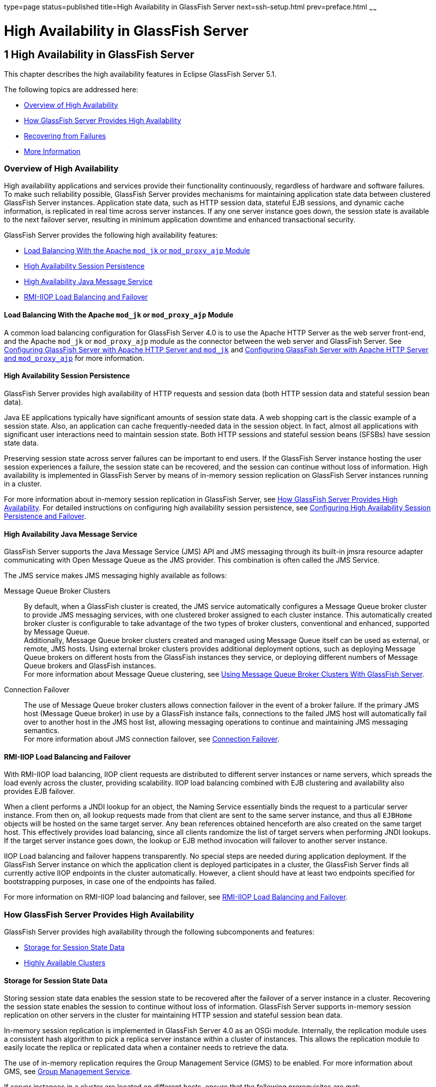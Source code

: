 type=page
status=published
title=High Availability in GlassFish Server
next=ssh-setup.html
prev=preface.html
~~~~~~

High Availability in GlassFish Server
=====================================

[[GSHAG00002]][[abdaq]]


[[high-availability-in-glassfish-server]]
1 High Availability in GlassFish Server
---------------------------------------

This chapter describes the high availability features in Eclipse GlassFish
Server 5.1.

The following topics are addressed here:

* link:#abdar[Overview of High Availability]
* link:#gaymr[How GlassFish Server Provides High Availability]
* link:#gbcot[Recovering from Failures]
* link:#abdaz[More Information]

[[abdar]][[GSHAG00168]][[overview-of-high-availability]]

Overview of High Availability
~~~~~~~~~~~~~~~~~~~~~~~~~~~~~

High availability applications and services provide their functionality
continuously, regardless of hardware and software failures. To make such
reliability possible, GlassFish Server provides mechanisms for
maintaining application state data between clustered GlassFish Server
instances. Application state data, such as HTTP session data, stateful
EJB sessions, and dynamic cache information, is replicated in real time
across server instances. If any one server instance goes down, the
session state is available to the next failover server, resulting in
minimum application downtime and enhanced transactional security.

GlassFish Server provides the following high availability features:

* link:#gksdm[Load Balancing With the Apache `mod_jk` or `mod_proxy_ajp` Module]
* link:#gaynn[High Availability Session Persistence]
* link:#gayna[High Availability Java Message Service]
* link:#gaymz[RMI-IIOP Load Balancing and Failover]

[[gksdm]][[GSHAG00252]][[load-balancing-with-the-apache-mod_jk-or-mod_proxy_ajp-module]]

Load Balancing With the Apache `mod_jk` or `mod_proxy_ajp` Module
^^^^^^^^^^^^^^^^^^^^^^^^^^^^^^^^^^^^^^^^^^^^^^^^^^^^^^^^^^^^^^^^^

A common load balancing configuration for GlassFish Server 4.0 is to use
the Apache HTTP Server as the web server front-end, and the Apache
`mod_jk` or `mod_proxy_ajp` module as the connector between the web
server and GlassFish Server. See
link:http-load-balancing.html#gksdt[Configuring GlassFish Server with
Apache HTTP Server and `mod_jk`] and
link:http-load-balancing.html#CHDCCGDC[Configuring GlassFish Server with
Apache HTTP Server and `mod_proxy_ajp`] for more information.

[[gaynn]][[GSHAG00253]][[high-availability-session-persistence]]

High Availability Session Persistence
^^^^^^^^^^^^^^^^^^^^^^^^^^^^^^^^^^^^^

GlassFish Server provides high availability of HTTP requests and session
data (both HTTP session data and stateful session bean data).

Java EE applications typically have significant amounts of session state
data. A web shopping cart is the classic example of a session state.
Also, an application can cache frequently-needed data in the session
object. In fact, almost all applications with significant user
interactions need to maintain session state. Both HTTP sessions and
stateful session beans (SFSBs) have session state data.

Preserving session state across server failures can be important to end
users. If the GlassFish Server instance hosting the user session
experiences a failure, the session state can be recovered, and the
session can continue without loss of information. High availability is
implemented in GlassFish Server by means of in-memory session
replication on GlassFish Server instances running in a cluster.

For more information about in-memory session replication in GlassFish
Server, see link:#gaymr[How GlassFish Server Provides High
Availability]. For detailed instructions on configuring high
availability session persistence, see
link:session-persistence-and-failover.html#abdkz[Configuring High
Availability Session Persistence and Failover].

[[gayna]][[GSHAG00254]][[high-availability-java-message-service]]

High Availability Java Message Service
^^^^^^^^^^^^^^^^^^^^^^^^^^^^^^^^^^^^^^

GlassFish Server supports the Java Message Service (JMS) API and JMS
messaging through its built-in jmsra resource adapter communicating with
Open Message Queue as the JMS provider. This combination is often called
the JMS Service.

The JMS service makes JMS messaging highly available as follows:

Message Queue Broker Clusters::
  By default, when a GlassFish cluster is created, the JMS service
  automatically configures a Message Queue broker cluster to provide JMS
  messaging services, with one clustered broker assigned to each cluster
  instance. This automatically created broker cluster is configurable to
  take advantage of the two types of broker clusters, conventional and
  enhanced, supported by Message Queue. +
  Additionally, Message Queue broker clusters created and managed using
  Message Queue itself can be used as external, or remote, JMS hosts.
  Using external broker clusters provides additional deployment options,
  such as deploying Message Queue brokers on different hosts from the
  GlassFish instances they service, or deploying different numbers of
  Message Queue brokers and GlassFish instances. +
  For more information about Message Queue clustering, see
  link:jms.html#abdbx[Using Message Queue Broker Clusters With GlassFish
  Server].
Connection Failover::
  The use of Message Queue broker clusters allows connection failover in
  the event of a broker failure. If the primary JMS host (Message Queue
  broker) in use by a GlassFish instance fails, connections to the
  failed JMS host will automatically fail over to another host in the
  JMS host list, allowing messaging operations to continue and
  maintaining JMS messaging semantics. +
  For more information about JMS connection failover, see
  link:jms.html#abdbv[Connection Failover].

[[gaymz]][[GSHAG00255]][[rmi-iiop-load-balancing-and-failover]]

RMI-IIOP Load Balancing and Failover
^^^^^^^^^^^^^^^^^^^^^^^^^^^^^^^^^^^^

With RMI-IIOP load balancing, IIOP client requests are distributed to
different server instances or name servers, which spreads the load
evenly across the cluster, providing scalability. IIOP load balancing
combined with EJB clustering and availability also provides EJB
failover.

When a client performs a JNDI lookup for an object, the Naming Service
essentially binds the request to a particular server instance. From then
on, all lookup requests made from that client are sent to the same
server instance, and thus all `EJBHome` objects will be hosted on the
same target server. Any bean references obtained henceforth are also
created on the same target host. This effectively provides load
balancing, since all clients randomize the list of target servers when
performing JNDI lookups. If the target server instance goes down, the
lookup or EJB method invocation will failover to another server
instance.

IIOP Load balancing and failover happens transparently. No special steps
are needed during application deployment. If the GlassFish Server
instance on which the application client is deployed participates in a
cluster, the GlassFish Server finds all currently active IIOP endpoints
in the cluster automatically. However, a client should have at least two
endpoints specified for bootstrapping purposes, in case one of the
endpoints has failed.

For more information on RMI-IIOP load balancing and failover, see
link:rmi-iiop.html#fxxqs[RMI-IIOP Load Balancing and Failover].

[[gaymr]][[GSHAG00169]][[how-glassfish-server-provides-high-availability]]

How GlassFish Server Provides High Availability
~~~~~~~~~~~~~~~~~~~~~~~~~~~~~~~~~~~~~~~~~~~~~~~

GlassFish Server provides high availability through the following
subcomponents and features:

* link:#gjghv[Storage for Session State Data]
* link:#abdax[Highly Available Clusters]

[[gjghv]][[GSHAG00256]][[storage-for-session-state-data]]

Storage for Session State Data
^^^^^^^^^^^^^^^^^^^^^^^^^^^^^^

Storing session state data enables the session state to be recovered
after the failover of a server instance in a cluster. Recovering the
session state enables the session to continue without loss of
information. GlassFish Server supports in-memory session replication on
other servers in the cluster for maintaining HTTP session and stateful
session bean data.

In-memory session replication is implemented in GlassFish Server 4.0 as
an OSGi module. Internally, the replication module uses a consistent
hash algorithm to pick a replica server instance within a cluster of
instances. This allows the replication module to easily locate the
replica or replicated data when a container needs to retrieve the data.

The use of in-memory replication requires the Group Management Service
(GMS) to be enabled. For more information about GMS, see
link:clusters.html#gjfnl[Group Management Service].

If server instances in a cluster are located on different hosts, ensure
that the following prerequisites are met:

* To ensure that GMS and in-memory replication function correctly, the
hosts must be on the same subnet.
* To ensure that in-memory replication functions correctly, the system
clocks on all hosts in the cluster must be synchronized as closely as
possible.

[[abdax]][[GSHAG00257]][[highly-available-clusters]]

Highly Available Clusters
^^^^^^^^^^^^^^^^^^^^^^^^^

A highly available cluster integrates a state replication service with
clusters and load balancer.


[NOTE]
====
When implementing a highly available cluster, use a load balancer that
includes session-based stickiness as part of its load-balancing
algorithm. Otherwise, session data can be misdirected or lost.
An example of a load balancer that includes session-based stickiness is the
Loadbalancer Plug-In available in Oracle GlassFish Server.
====


[[abday]][[GSHAG00218]][[clusters-instances-sessions-and-load-balancing]]

Clusters, Instances, Sessions, and Load Balancing
+++++++++++++++++++++++++++++++++++++++++++++++++

Clusters, server instances, load balancers, and sessions are related as
follows:

* A server instance is not required to be part of a cluster. However, an
instance that is not part of a cluster cannot take advantage of high
availability through transfer of session state from one instance to
other instances.
* The server instances within a cluster can be hosted on one or multiple
hosts. You can group server instances across different hosts into a
cluster.
* A particular load balancer can forward requests to server instances on
multiple clusters. You can use this ability of the load balancer to
perform an online upgrade without loss of service. For more information,
see link:rolling-upgrade.html#abdin[Upgrading in Multiple Clusters].
* A single cluster can receive requests from multiple load balancers. If
a cluster is served by more than one load balancer, you must configure
the cluster in exactly the same way on each load balancer.
* Each session is tied to a particular cluster. Therefore, although you
can deploy an application on multiple clusters, session failover will
occur only within a single cluster.

The cluster thus acts as a safe boundary for session failover for the
server instances within the cluster. You can use the load balancer and
upgrade components within the GlassFish Server without loss of service.

[[gktax]][[GSHAG00219]][[protocols-for-centralized-cluster-administration]]

Protocols for Centralized Cluster Administration
++++++++++++++++++++++++++++++++++++++++++++++++

GlassFish Server uses the Distributed Component Object Model (DCOM)
remote protocol or secure shell (SSH) to ensure that clusters that span
multiple hosts can be administered centrally. To perform administrative
operations on GlassFish Server instances that are remote from the domain
administration server (DAS), the DAS must be able to communicate with
those instances. If an instance is running, the DAS connects to the
running instance directly. For example, when you deploy an application
to an instance, the DAS connects to the instance and deploys the
application to the instance.

However, the DAS cannot connect to an instance to perform operations on
an instance that is not running, such as creating or starting the
instance. For these operations, the DAS uses DCOM or SSH to contact a
remote host and administer instances there. DCOM or SSH provides
confidentiality and security for data that is exchanged between the DAS
and remote hosts.


[NOTE]
====
The use of DCOM or SSH to enable centralized administration of remote
instances is optional. If the use of DCOM SSH is not feasible in your
environment, you can administer remote instances locally.
====


For more information, see link:ssh-setup.html#gkshg[Enabling Centralized
Administration of GlassFish Server Instances].

[[gbcot]][[GSHAG00170]][[recovering-from-failures]]

Recovering from Failures
~~~~~~~~~~~~~~~~~~~~~~~~

You can use various techniques to manually recover individual
subcomponents after hardware failures such as disk crashes.

The following topics are addressed here:

* link:#gcmkp[Recovering the Domain Administration Server]
* link:#gcmkc[Recovering GlassFish Server Instances]
* link:#gcmjs[Recovering the HTTP Load Balancer and Web Server]
* link:#gcmjr[Recovering Message Queue]

[[gcmkp]][[GSHAG00258]][[recovering-the-domain-administration-server]]

Recovering the Domain Administration Server
^^^^^^^^^^^^^^^^^^^^^^^^^^^^^^^^^^^^^^^^^^^

Loss of the Domain Administration Server (DAS) affects only
administration. GlassFish Server clusters and standalone instances, and
the applications deployed to them, continue to run as before, even if
the DAS is not reachable

Use any of the following methods to recover the DAS:

* Back up the domain periodically, so you have periodic snapshots. After
a hardware failure, re-create the DAS on a new host, as described in
"link:../administration-guide/domains.html#GSADG00542[Re-Creating the Domain Administration Server (DAS)]"
in Eclipse GlassFish Server Administration Guide.
* Put the domain installation and configuration on a shared and robust
file system (NFS for example). If the primary DAS host fails, a second
host is brought up with the same IP address and will take over with
manual intervention or user supplied automation.
* Zip the GlassFish Server installation and domain root directory.
Restore it on the new host, assigning it the same network identity.

[[gcmkc]][[GSHAG00259]][[recovering-glassfish-server-instances]]

Recovering GlassFish Server Instances
^^^^^^^^^^^^^^^^^^^^^^^^^^^^^^^^^^^^^

GlassFish Server provide tools for backing up and restoring GlassFish
Server instances. For more information, see link:instances.html#gksdy[To
Resynchronize an Instance and the DAS Offline].

[[gcmjs]][[GSHAG00260]][[recovering-the-http-load-balancer-and-web-server]]

Recovering the HTTP Load Balancer and Web Server
^^^^^^^^^^^^^^^^^^^^^^^^^^^^^^^^^^^^^^^^^^^^^^^^

There are no explicit commands to back up only a web server
configuration. Simply zip the web server installation directory. After
failure, unzip the saved backup on a new host with the same network
identity. If the new host has a different IP address, update the DNS
server or the routers.


[NOTE]
====
This assumes that the web server is either reinstalled or restored from
an image first.
====


The Load Balancer Plug-In (`plugins` directory) and configurations are
in the web server installation directory, typically `/opt/SUNWwbsvr`.
The web-install`/`web-instance`/config` directory contains the
`loadbalancer.xml` file.

[[gcmjr]][[GSHAG00261]][[recovering-message-queue]]

Recovering Message Queue
^^^^^^^^^^^^^^^^^^^^^^^^

When a Message Queue broker becomes unavailable, the method you use to
restore the broker to operation depends on the nature of the failure
that caused the broker to become unavailable:

* Power failure or failure other than disk storage
* Failure of disk storage

Additionally, the urgency of restoring an unavailable broker to
operation depends on the type of the broker:

* Standalone Broker. When a standalone broker becomes unavailable, both
service availability and data availability are interrupted. Restore the
broker to operation as soon as possible to restore availability.
* Broker in a Conventional Cluster. When a broker in a conventional
cluster becomes unavailable, service availability continues to be
provided by the other brokers in the cluster. However, data availability
of the persistent data stored by the unavailable broker is interrupted.
Restore the broker to operation to restore availability of its
persistent data.
* Broker in an Enhanced Cluster. When a broker in an enhanced cluster
becomes unavailable, service availability and data availability continue
to be provided by the other brokers in the cluster. Restore the broker
to operation to return the cluster to its previous capacity.

[[glaiv]][[GSHAG00220]][[recovering-from-power-failure-and-failures-other-than-disk-storage]]

Recovering From Power Failure and Failures Other Than Disk Storage
++++++++++++++++++++++++++++++++++++++++++++++++++++++++++++++++++

When a host is affected by a power failure or failure of a non-disk
component such as memory, processor or network card, restore Message
Queue brokers on the affected host by starting the brokers after the
failure has been remedied.

To start brokers serving as Embedded or Local JMS hosts, start the
GlassFish instances the brokers are servicing. To start brokers serving
as Remote JMS hosts, use the `imqbrokerd` Message Queue utility.

[[glaiu]][[GSHAG00221]][[recovering-from-failure-of-disk-storage]]

Recovering from Failure of Disk Storage
+++++++++++++++++++++++++++++++++++++++

Message Queue uses disk storage for software, configuration files and
persistent data stores. In a default GlassFish installation, all three
of these are generally stored on the same disk: the Message Queue
software in as-install-parent`/mq`, and broker configuration files and
persistent data stores (except for the persistent data stores of
enhanced clusters, which are housed in highly available databases) in
domain-dir`/imq`. If this disk fails, restoring brokers to operation is
impossible unless you have previously created a backup of these items.
To create such a backup, use a utility such as `zip`, `gzip` or `tar` to
create archives of these directories and all their content. When
creating the backup, you should first quiesce all brokers and physical
destinations, as described in "link:../../openmq/mq-admin-guide/broker-management.html#GMADG00522[Quiescing a Broker]" and
"link:../../openmq/mq-admin-guide/message-delivery.html#GMADG00533[Pausing and Resuming a Physical Destination]" in Open
Message Queue Administration Guide, respectively. Then, after the failed
disk is replaced and put into service, expand the backup archive into
the same location.

Restoring the Persistent Data Store From Backup. For many messaging
applications, restoring a persistent data store from backup does not
produce the desired results because the backed up store does not
represent the content of the store when the disk failure occurred. In
some applications, the persistent data changes rapidly enough to make
backups obsolete as soon as they are created. To avoid issues in
restoring a persistent data store, consider using a RAID or SAN data
storage solution that is fault tolerant, especially for data stores in
production environments.

[[abdaz]][[GSHAG00171]][[more-information]]

More Information
~~~~~~~~~~~~~~~~

For information about planning a high-availability deployment, including
assessing hardware requirements, planning network configuration, and
selecting a topology, see the link:../deployment-planning-guide/toc.html#GSPLG[GlassFish Server Open Source
Edition Deployment Planning Guide]. This manual also provides a
high-level introduction to concepts such as:

* GlassFish Server components such as node agents, domains, and clusters
* IIOP load balancing in a cluster
* Message queue failover

For more information about developing applications that take advantage
of high availability features, see the link:../application-development-guide/toc.html#GSDVG[GlassFish Server Open
Source Edition Application Development Guide].

For information on how to configure and tune applications and GlassFish
Server for best performance with high availability, see the
link:../performance-tuning-guide/toc.html#GSPTG[GlassFish Server Open Source Edition Performance Tuning
Guide], which discusses topics such as:

* Tuning persistence frequency and persistence scope
* Checkpointing stateful session beans
* Configuring the JDBC connection pool
* Session size
* Configuring load balancers for best performance
